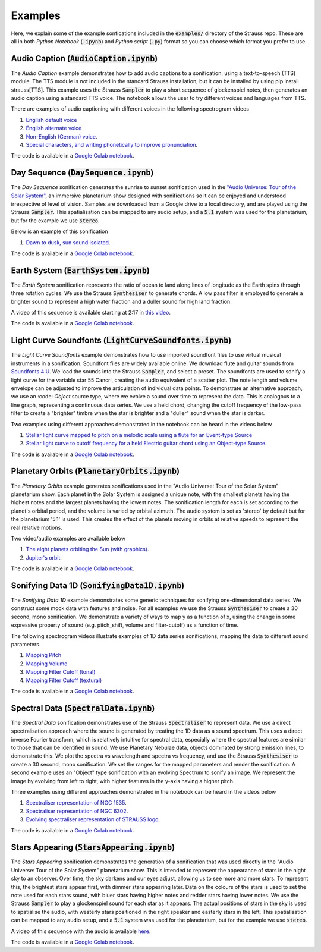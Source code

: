 
.. _examples:

Examples
^^^^^^^^

Here, we explain some of the example sonfications included in the :code:`examples/` directory of the Strauss repo. These are all in both *Python Notebook* (:code:`.ipynb`) and *Python script* (:code:`.py`) format so you can choose which format you prefer to use.

Audio Caption (:code:`AudioCaption.ipynb`)
******************************************
The *Audio Caption* example demonstrates how to add audio captions to a sonification, using a text-to-speech (TTS) module. The TTS module is not included in the standard Strauss installation, but it can be installed by using pip install strauss[TTS]. This example uses the Strauss :code:`Sampler` to play a short sequence of glockenspiel notes, then generates an audio caption using a standard TTS voice. The notebook allows the user to try different voices and languages from TTS.

There are examples of audio captioning with different voices in the following spectrogram videos

#. `English default voice <https://www.youtube.com/watch?v=jcdRNKnbzPs>`_
#. `English alternate voice <https://www.youtube.com/watch?v=fHrbVeTaNbM>`_
#. `Non-English (German) voice <https://www.youtube.com/watch?v=2qE5kk-iCYk>`_.
#. `Special characters, and writing phonetically to improve pronunciation <https://www.youtube.com/watch?v=36J2jYy33DI>`_.

The code is available in a `Google Colab notebook <https://githubtocolab.com/james-trayford/strauss/blob/main/examples/colab/AudioCaption.ipynb>`_.

Day Sequence (:code:`DaySequence.ipynb`)
****************************************
The *Day Sequence* sonification generates the sunrise to sunset sonification used in the `"Audio Universe: Tour of the Solar System" <https://www.audiouniverse.org/education/shows/tour-of-the-solar-system>`_, an immersive planetarium show designed with sonifications so it can be enjoyed and understood irrespective of level of vision. Samples are downloaded from a Google drive to a local directory, and are played using the Strauss :code:`Sampler`. This spatialisation can be mapped to any audio setup, and a :code:`5.1` system was used for the planetarium, but for the example we use :code:`stereo`.

Below is an example of this sonification

#. `Dawn to dusk, sun sound isolated <https://www.youtube.com/watch?v=x2LBs10H5Mc>`_.

The code is available in a `Google Colab notebook <https://githubtocolab.com/james-trayford/strauss/blob/main/examples/colab/DaySequence.ipynb>`_.


Earth System (:code:`EarthSystem.ipynb`)
****************************************
The *Earth System* sonification represents the ratio of ocean to land along lines of longitude as the Earth spins through three rotation cycles. We use the Strauss :code:`Synthesiser` to generate chords. A low pass filter is employed to generate a brighter sound to represent a high water fraction and a duller sound for high land fraction. 

A video of this sequence is available starting at 2:17 in `this video <https://www.youtube.com/watch?v=h1muFAEMmOs&t=137s>`_.

The code is available in a `Google Colab notebook <https://githubtocolab.com/james-trayford/strauss/blob/main/examples/colab/EarthSystem.ipynb>`_.


Light Curve Soundfonts (:code:`LightCurveSoundfonts.ipynb`)
************************************************************
The *Light Curve Soundfonts* example demonstrates how to use imported soundfont files to use virtual musical instruments in a sonification. Soundfont files are widely available online. We download flute and guitar sounds from `Soundfonts 4 U <https://sites.google.com/site/soundfonts4u/>`_. We load the sounds into the Strauss :code:`Sampler`, and select a preset. The soundfonts are used to sonify a light curve for the variable star 55 Cancri, creating the audio equivalent of a scatter plot. The note length and volume envelope can be adjusted to improve the articulation of individual data points. To demonstrate an alternative approach, we use an :code: `Object` source type, where we evolve a sound over time to represent the data. This is analogous to a line graph, representing a continuous data series. We use a held chord, changing the cutoff frequency of the low-pass filter to create a "brighter" timbre when the star is brighter and a "duller" sound when the star is darker.

Two examples using different approaches demonstrated in the notebook can be heard in the videos below

#. `Stellar light curve mapped to pitch on a melodic scale using a flute for an Event-type Source <https://www.youtube.com/watch?v=myYYbFT2JD0>`_
#. `Stellar light curve to cutoff frequency for a held  Electric guitar chord using an Object-type Source <https://www.youtube.com/watch?v=5tDeCN-xCgs>`_.

The code is available in a `Google Colab notebook <https://githubtocolab.com/james-trayford/strauss/blob/main/examples/colab/LightCurveSoundfonts.ipynb>`_.

Planetary Orbits (:code:`PlanetaryOrbits.ipynb`)
************************************************
The *Planetary Orbits* example generates sonifications used in the "Audio Universe: Tour of the Solar System" planetarium show. Each planet in the Solar System is assigned a unique note, with the smallest planets having the highest notes and the largest planets having the lowest notes. The sonification length for each is set according to the planet's orbital period, and the volume is varied by orbital azimuth. The audio system is set as 'stereo' by default but for the planetarium '5.1' is used. This creates the effect of the planets moving in orbits at relative speeds to represent the real relative motions.

Two video/audio examples are available below

#. `The eight planets orbiting the Sun (with graphics) <https://www.youtube.com/watch?v=WI-WPvXeAgk>`_.
#. `Jupiter's orbit <https://www.youtube.com/watch?v=sWnH56i8mJEk>`_.

The code is available in a `Google Colab notebook <https://githubtocolab.com/james-trayford/strauss/blob/main/examples/colab/PlanetaryOrbits.ipynb>`_.

Sonifying Data 1D (:code:`SonifyingData1D.ipynb`)
*************************************************
The *Sonifying Data 1D* example demonstrates some generic techniques for sonifying one-dimensional data series. We construct some mock data with features and noise. For all examples we use the Strauss :code:`Synthesiser` to create a 30 second, mono sonification. We demonstrate a variety of ways to map y as a function of x, using the change in some expressive property of sound (e.g. pitch_shift, volume and filter-cutoff) as a function of time.

The following spectrogram videos illustrate examples of 1D data series sonifications, mapping the data to different sound parameters.

#. `Mapping Pitch <https://www.youtube.com/watch?v=DQUbSYP-Fhw>`_
#. `Mapping Volume <https://www.youtube.com/watch?v=EgfA6M6MoEo>`_
#. `Mapping Filter Cutoff (tonal) <https://www.youtube.com/watch?v=W_tn3kvgcQA>`_
#. `Mapping Filter Cutoff (textural) <https://www.youtube.com/watch?v=t0wGb_IrAQU>`_

The code is available in a `Google Colab notebook <https://githubtocolab.com/james-trayford/strauss/blob/main/examples/colab/SonifyingData1D.ipynb>`_.

Spectral Data (:code:`SpectralData.ipynb`)
******************************************
The *Spectral Data* sonification demonstrates use of the Strauss :code:`Spectraliser` to represent data. We use a direct spectralisation approach where the sound is generated by treating the 1D data as a sound spectrum. This uses a direct inverse Fourier transform, which is relatively intuitive for spectral data, especially where the spectral features are similar to those that can be identified in sound. We use Planetary Nebulae data, objects dominated by strong emission lines, to demonstrate this. We plot the spectra vs wavelength and spectra vs frequency, and use the Strauss :code:`Synthesiser` to create a 30 second, mono sonification. We set the ranges for the mapped parameters and render the sonification. A second example uses an "Object" type sonification with an evolving Spectrum to sonify an image. We represent the image by evolving from left to right, with higher features in the y-axis having a higher pitch.

Three examples using different approaches demonstrated in the notebook can be heard in the videos below

#. `Spectraliser representation of NGC 1535 <https://www.youtube.com/watch?v=ZONZXZGCAEA>`_.
#. `Spectraliser representation of NGC 6302 <https://www.youtube.com/watch?v=xLTns7JmvDA>`_.
#. `Evolving spectraliser representation of STRAUSS logo <https://www.youtube.com/watch?v=MRUO2BWg2Vw>`_.

The code is available in a `Google Colab notebook <https://githubtocolab.com/james-trayford/strauss/blob/main/examples/colab/SpectralData.ipynb>`_.

Stars Appearing (:code:`StarsAppearing.ipynb`)
**********************************************
The *Stars Appearing* sonification demonstrates the generation of a sonification that was used directly in the "Audio Universe: Tour of the Solar System" planetarium show. This is intended to represent the appearance of stars in the night sky to an observer. Over time, the sky darkens and our eyes adjust, allowing us to see more and more stars. To represent this, the brightest stars appear first, with dimmer stars appearing later. Data on the colours of the stars is used to set the note used for each stars sound, with bluer stars having higher notes and redder stars having lower notes. We use the Strauss :code:`Sampler` to play a glockenspiel sound for each star as it appears. The actual positions of stars in the sky is used to spatialise the audio, with westerly stars positioned in the right speaker and easterly stars in the left. This spatialisation can be mapped to any audio setup, and a :code:`5.1` system was used for the planetarium, but for the example we use :code:`stereo`.

A video of this sequence with the audio is available `here <https://www.youtube.com/watch?v=5HS3tRl2Ens>`_.

The code is available in a `Google Colab notebook <https://githubtocolab.com/james-trayford/strauss/blob/main/examples/colab/StarsAppearing.ipynb>`_.
